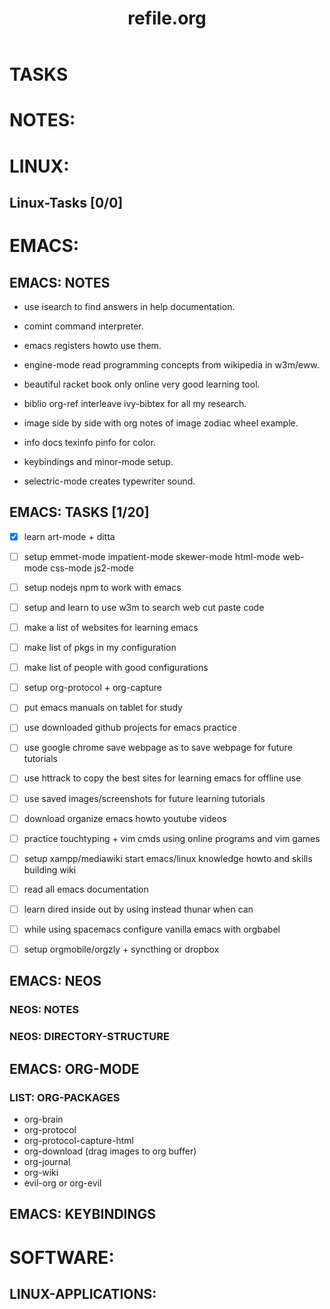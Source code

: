 #+TITLE: refile.org
#+STARTUP: showall

* TASKS

* NOTES:


* LINUX:
** Linux-Tasks [0/0]



* EMACS:

** EMACS: NOTES

 - use isearch to find answers in help documentation.
 - comint command interpreter.
 - emacs registers howto use them.
 - engine-mode read programming concepts from wikipedia in w3m/eww.
 - beautiful racket book only online very good learning tool.
 - biblio org-ref interleave ivy-bibtex for all my research.
 - image side by side with org notes of image zodiac wheel example.

 - info docs texinfo pinfo for color.

 - keybindings and minor-mode setup.

 - selectric-mode creates typewriter sound.

** EMACS: TASKS [1/20]

- [X] learn art-mode + ditta

- [ ] setup emmet-mode impatient-mode skewer-mode html-mode web-mode css-mode js2-mode

- [ ] setup nodejs npm to work with emacs

- [ ] setup and learn to use w3m to search web cut paste code

- [ ] make a list of websites for learning emacs

- [ ] make list of pkgs in my configuration

- [ ] make list of people with good configurations

- [ ] setup org-protocol + org-capture

- [ ] put emacs manuals on tablet for study

- [ ] use downloaded github projects for emacs practice

- [ ] use google chrome save webpage as to save webpage for future tutorials

- [ ] use httrack to copy the best sites for learning emacs for offline use

- [ ] use saved images/screenshots for future learning tutorials

- [ ] download organize emacs howto youtube videos

- [ ] practice touchtyping + vim cmds using online programs and vim games

- [ ] setup xampp/mediawiki start emacs/linux knowledge howto and skills building wiki

- [ ] read all emacs documentation

- [ ] learn dired inside out by using instead thunar when can

- [ ] while using spacemacs configure vanilla emacs with orgbabel

- [ ] setup orgmobile/orgzly + syncthing or dropbox


** EMACS: NEOS 

*** NEOS: NOTES

*** NEOS: DIRECTORY-STRUCTURE


** EMACS: ORG-MODE

*** LIST: ORG-PACKAGES

  - org-brain
  - org-protocol
  - org-protocol-capture-html
  - org-download (drag images to org buffer)
  - org-journal
  - org-wiki
  - evil-org or org-evil



** EMACS: KEYBINDINGS



* SOFTWARE:

** LINUX-APPLICATIONS:











